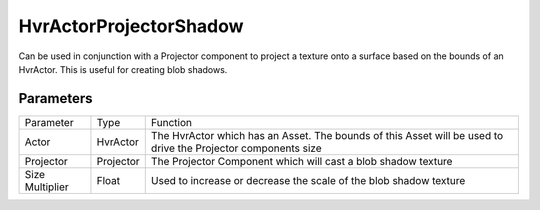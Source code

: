 ============================================================
HvrActorProjectorShadow
============================================================

Can be used in conjunction with a Projector component to project a texture onto a surface based on the bounds of an HvrActor. This is useful for creating blob shadows.

Parameters
------------------------------------------------------------

+-----------------+-----------+---------------------------------------------------------------------------------------------------------------+
| Parameter       | Type      | Function                                                                                                      |
+-----------------+-----------+---------------------------------------------------------------------------------------------------------------+
| Actor           | HvrActor  | The HvrActor which has an Asset. The bounds of this Asset will be used to drive the Projector components size |
+-----------------+-----------+---------------------------------------------------------------------------------------------------------------+
| Projector       | Projector | The Projector Component which will cast a blob shadow texture                                                 |
+-----------------+-----------+---------------------------------------------------------------------------------------------------------------+
| Size Multiplier | Float     | Used to increase or decrease the scale of the blob shadow texture                                             |
+-----------------+-----------+---------------------------------------------------------------------------------------------------------------+